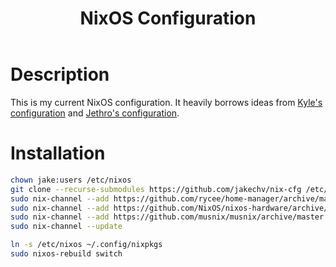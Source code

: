 #+title: NixOS Configuration
* Description
:PROPERTIES:
:PROJECT_DESCRIPTION:
:END:
This is my current NixOS configuration. 
It heavily borrows ideas from [[https://github.com/kylesferrazza/nix][Kyle's configuration]] and [[https://github.com/jethrokuan/nix-config][Jethro's configuration]]. 

* Installation
#+begin_src sh
chown jake:users /etc/nixos
git clone --recurse-submodules https://github.com/jakechv/nix-cfg /etc/nixos
sudo nix-channel --add https://github.com/rycee/home-manager/archive/master.tar.gz home-manager
sudo nix-channel --add https://github.com/NixOS/nixos-hardware/archive/master.tar.gz nixos-hardware
sudo nix-channel --add https://github.com/musnix/musnix/archive/master.tar.gz musnix
sudo nix-channel --update

ln -s /etc/nixos ~/.config/nixpkgs
sudo nixos-rebuild switch
#+end_src
